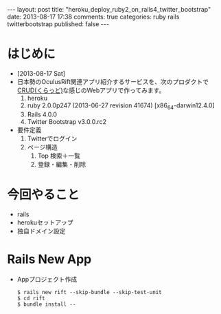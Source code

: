 #+BEGIN_HTML
---
layout: post
title: "heroku_deploy_ruby2_on_rails4_twitter_bootstrap"
date: 2013-08-17 17:38
comments: true
categories: ruby rails twitterbootstrap
published: false
---
#+END_HTML

* はじめに
  - [2013-08-17 Sat]
  - 日本勢のOculusRift関連アプリ紹介するサービスを、次のプロダクトで[[http://ja.wikipedia.org/wiki/CRUD][CRUD(くらっど)]]な感じのWebアプリで作ってみます。
    1. heroku
    2. ruby 2.0.0p247 (2013-06-27 revision 41674) [x86_64-darwin12.4.0]
    3. Rails 4.0.0
    4. Twitter Bootstrap v3.0.0.rc2
  - 要件定義
    1. Twitterでログイン
    2. ページ構造
       1. Top 検索＋一覧
       2. 登録・編集・削除

* 今回やること
  - rails
  - herokuセットアップ
  - 独自ドメイン設定
* Rails New App
  - Appプロジェクト作成
    #+begin_example
    $ rails new rift --skip-bundle --skip-test-unit
    $ cd rift
    $ bundle install --
    #+end_example

  
